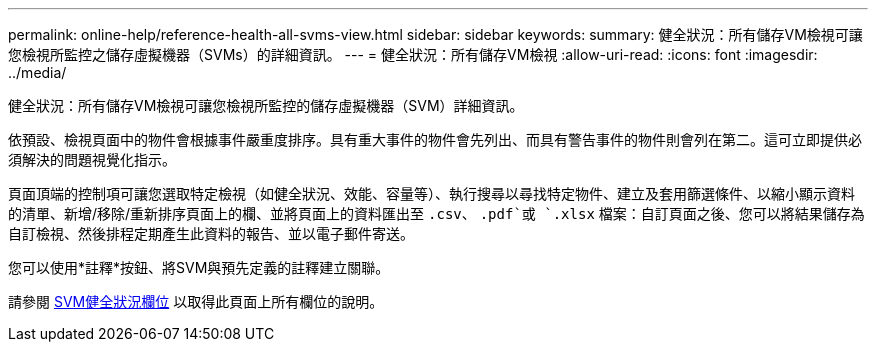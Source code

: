 ---
permalink: online-help/reference-health-all-svms-view.html 
sidebar: sidebar 
keywords:  
summary: 健全狀況：所有儲存VM檢視可讓您檢視所監控之儲存虛擬機器（SVMs）的詳細資訊。 
---
= 健全狀況：所有儲存VM檢視
:allow-uri-read: 
:icons: font
:imagesdir: ../media/


[role="lead"]
健全狀況：所有儲存VM檢視可讓您檢視所監控的儲存虛擬機器（SVM）詳細資訊。

依預設、檢視頁面中的物件會根據事件嚴重度排序。具有重大事件的物件會先列出、而具有警告事件的物件則會列在第二。這可立即提供必須解決的問題視覺化指示。

頁面頂端的控制項可讓您選取特定檢視（如健全狀況、效能、容量等）、執行搜尋以尋找特定物件、建立及套用篩選條件、以縮小顯示資料的清單、新增/移除/重新排序頁面上的欄、並將頁面上的資料匯出至 `.csv`、 `.pdf`或 `.xlsx` 檔案：自訂頁面之後、您可以將結果儲存為自訂檢視、然後排程定期產生此資料的報告、並以電子郵件寄送。

您可以使用*註釋*按鈕、將SVM與預先定義的註釋建立關聯。

請參閱 xref:reference-svm-health-fields.adoc[SVM健全狀況欄位] 以取得此頁面上所有欄位的說明。
